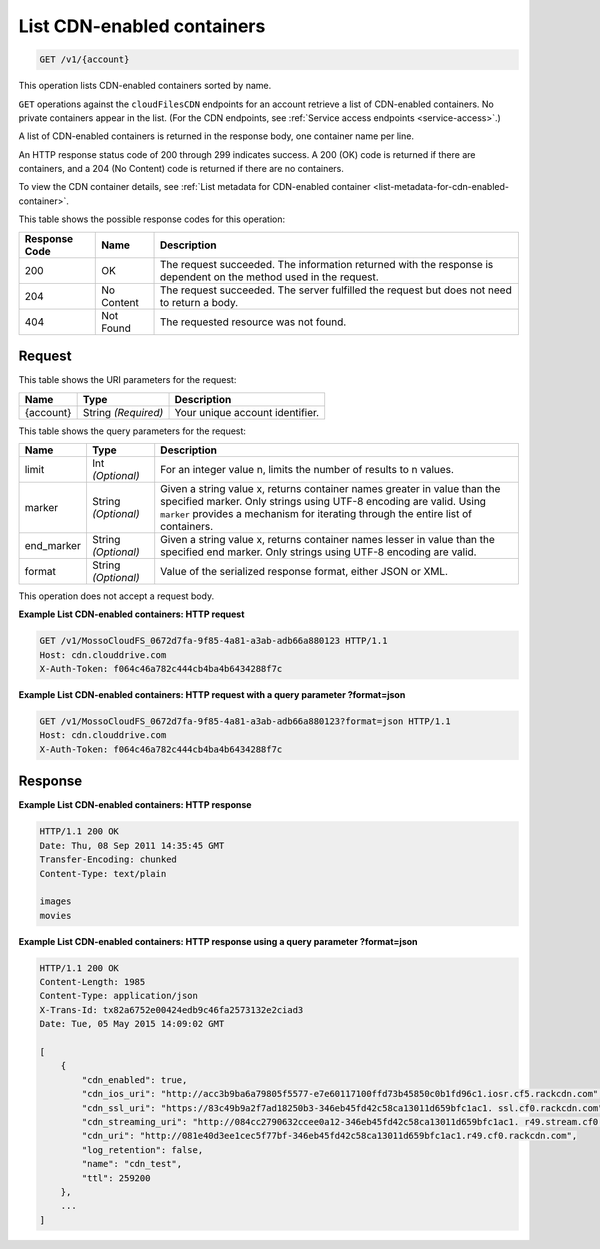 
.. _list-cdn-enabled-containers:

List CDN-enabled containers
^^^^^^^^^^^^^^^^^^^^^^^^^^^^^^^^^^^^^^^^^^^^^^^^^^^^^^^^^^^^^^^^^^^^^^^^^^^^^^^^

.. code::

    GET /v1/{account}

This operation lists CDN-enabled containers sorted by name.

``GET`` operations against the ``cloudFilesCDN`` endpoints for an account retrieve a list of CDN-enabled containers. No private containers appear in the list. (For the CDN endpoints, see :ref:`Service access endpoints <service-access>`.)

A list of CDN-enabled containers is returned in the response body, one container name per line.

An HTTP response status code of 200 through 299 indicates success. A 200 (OK) code is returned if there are containers, and a 204 (No Content) code is returned if there are no containers.

To view the CDN container details, see :ref:`List metadata for CDN-enabled container <list-metadata-for-cdn-enabled-container>`.



This table shows the possible response codes for this operation:


+--------------------------+-------------------------+-------------------------+
|Response Code             |Name                     |Description              |
+==========================+=========================+=========================+
|200                       |OK                       |The request succeeded.   |
|                          |                         |The information returned |
|                          |                         |with the response is     |
|                          |                         |dependent on the method  |
|                          |                         |used in the request.     |
+--------------------------+-------------------------+-------------------------+
|204                       |No Content               |The request succeeded.   |
|                          |                         |The server fulfilled the |
|                          |                         |request but does not     |
|                          |                         |need to return a body.   |
+--------------------------+-------------------------+-------------------------+
|404                       |Not Found                |The requested resource   |
|                          |                         |was not found.           |
+--------------------------+-------------------------+-------------------------+


Request
""""""""""""""""




This table shows the URI parameters for the request:

+--------------------------+-------------------------+-------------------------+
|Name                      |Type                     |Description              |
+==========================+=========================+=========================+
|{account}                 |String *(Required)*      |Your unique account      |
|                          |                         |identifier.              |
+--------------------------+-------------------------+-------------------------+



This table shows the query parameters for the request:

+--------------------------+-------------------------+-------------------------+
|Name                      |Type                     |Description              |
+==========================+=========================+=========================+
|limit                     |Int *(Optional)*         |For an integer value n,  |
|                          |                         |limits the number of     |
|                          |                         |results to n values.     |
+--------------------------+-------------------------+-------------------------+
|marker                    |String *(Optional)*      |Given a string value x,  |
|                          |                         |returns container names  |
|                          |                         |greater in value than    |
|                          |                         |the specified marker.    |
|                          |                         |Only strings using UTF-8 |
|                          |                         |encoding are valid.      |
|                          |                         |Using ``marker``         |
|                          |                         |provides a mechanism for |
|                          |                         |iterating through the    |
|                          |                         |entire list of           |
|                          |                         |containers.              |
+--------------------------+-------------------------+-------------------------+
|end_marker                |String *(Optional)*      |Given a string value x,  |
|                          |                         |returns container names  |
|                          |                         |lesser in value than the |
|                          |                         |specified end marker.    |
|                          |                         |Only strings using UTF-8 |
|                          |                         |encoding are valid.      |
+--------------------------+-------------------------+-------------------------+
|format                    |String *(Optional)*      |Value of the serialized  |
|                          |                         |response format, either  |
|                          |                         |JSON or XML.             |
+--------------------------+-------------------------+-------------------------+




This operation does not accept a request body.




**Example List CDN-enabled containers: HTTP request**


.. code::

   GET /v1/MossoCloudFS_0672d7fa-9f85-4a81-a3ab-adb66a880123 HTTP/1.1
   Host: cdn.clouddrive.com
   X-Auth-Token: f064c46a782c444cb4ba4b6434288f7c





**Example List CDN-enabled containers: HTTP request with a query parameter ?format=json​**


.. code::

   GET /v1/MossoCloudFS_0672d7fa-9f85-4a81-a3ab-adb66a880123?format=json HTTP/1.1
   Host: cdn.clouddrive.com
   X-Auth-Token: f064c46a782c444cb4ba4b6434288f7c





Response
""""""""""""""""










**Example List CDN-enabled containers: HTTP response**


.. code::

   HTTP/1.1 200 OK
   Date: Thu, 08 Sep 2011 14:35:45 GMT
   Transfer-Encoding: chunked
   Content-Type: text/plain
                      
   images
   movies





**Example List CDN-enabled containers: HTTP response using a query parameter ?format=json​**


.. code::

   HTTP/1.1 200 OK
   Content-Length: 1985
   Content-Type: application/json
   X-Trans-Id: tx82a6752e00424edb9c46fa2573132e2c​iad3
   Date: Tue, 05 May 2015 14:09:02 GMT
   
   [
       {
           "cdn_enabled": true,
           "cdn_ios_uri": "http://acc3b9ba6a79805f5577-e7e60117100ffd73b45850c0b1fd96c1.iosr.cf5.rackcdn.com",
           "cdn_ssl_uri": "https://83c49b9a2f7ad18250b3-346eb45fd42c58ca13011d659bfc1ac1. ssl.cf0.rackcdn.com",
           "cdn_streaming_uri": "http://084cc2790632ccee0a12-346eb45fd42c58ca13011d659bfc1ac1. r49.stream.cf0.rackcdn.com",
           "cdn_uri": "http://081e40d3ee1cec5f77bf-346eb45fd42c58ca13011d659bfc1ac1.r49.cf0.rackcdn.com",
           "log_retention": false,
           "name": "cdn_test",
           "ttl": 259200
       },
       ...
   ]




